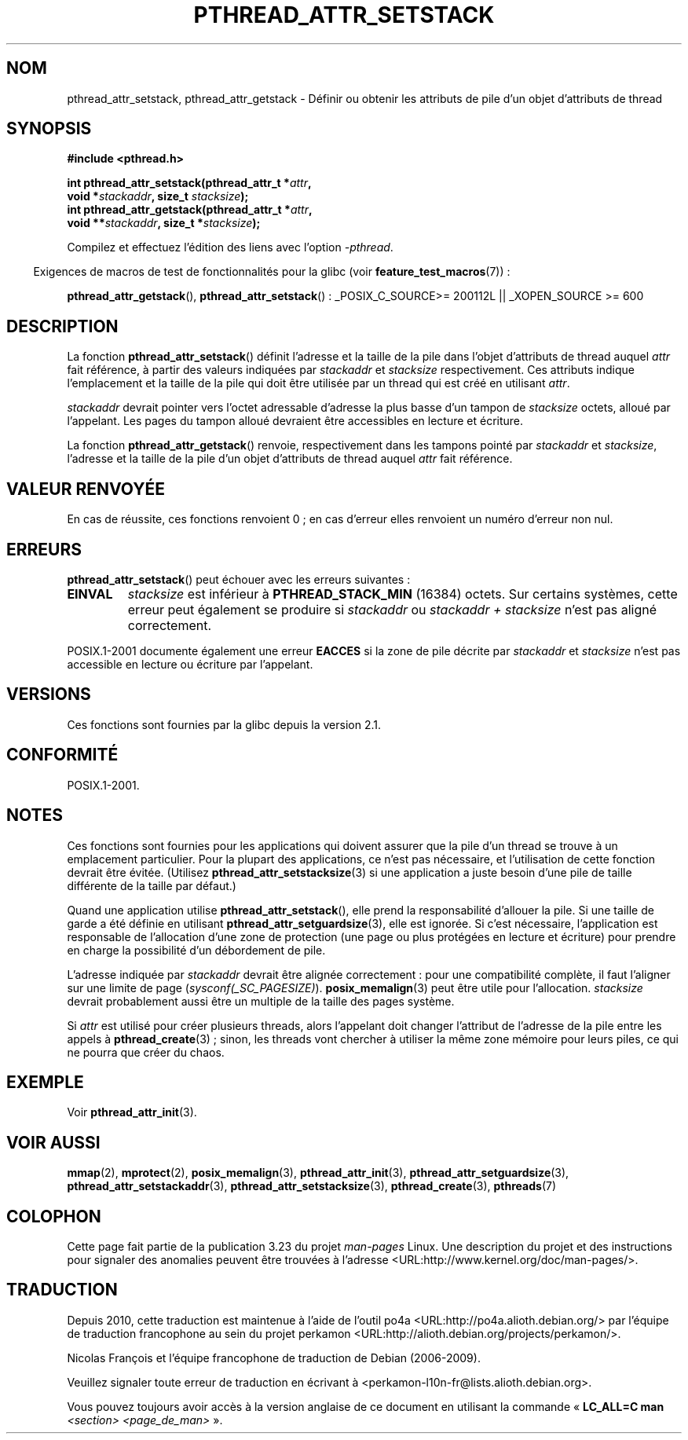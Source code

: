 .\" Copyright (c) 2008 Linux Foundation, written by Michael Kerrisk
.\"     <mtk.manpages@gmail.com>
.\"
.\" Permission is granted to make and distribute verbatim copies of this
.\" manual provided the copyright notice and this permission notice are
.\" preserved on all copies.
.\"
.\" Permission is granted to copy and distribute modified versions of this
.\" manual under the conditions for verbatim copying, provided that the
.\" entire resulting derived work is distributed under the terms of a
.\" permission notice identical to this one.
.\"
.\" Since the Linux kernel and libraries are constantly changing, this
.\" manual page may be incorrect or out-of-date.  The author(s) assume no
.\" responsibility for errors or omissions, or for damages resulting from
.\" the use of the information contained herein.  The author(s) may not
.\" have taken the same level of care in the production of this manual,
.\" which is licensed free of charge, as they might when working
.\" professionally.
.\"
.\" Formatted or processed versions of this manual, if unaccompanied by
.\" the source, must acknowledge the copyright and authors of this work.
.\"
.\"*******************************************************************
.\"
.\" This file was generated with po4a. Translate the source file.
.\"
.\"*******************************************************************
.TH PTHREAD_ATTR_SETSTACK 3 "24 octobre 2008" Linux "Manuel du programmeur Linux"
.SH NOM
pthread_attr_setstack, pthread_attr_getstack \- Définir ou obtenir les
attributs de pile d'un objet d'attributs de thread
.SH SYNOPSIS
.nf
\fB#include <pthread.h>\fP

\fBint pthread_attr_setstack(pthread_attr_t *\fP\fIattr\fP\fB,\fP
\fB                          void *\fP\fIstackaddr\fP\fB, size_t \fP\fIstacksize\fP\fB);\fP
\fBint pthread_attr_getstack(pthread_attr_t *\fP\fIattr\fP\fB,\fP
\fB                          void **\fP\fIstackaddr\fP\fB, size_t *\fP\fIstacksize\fP\fB);\fP
.sp
Compilez et effectuez l'édition des liens avec l'option \fI\-pthread\fP.
.fi
.sp
.in -4n
Exigences de macros de test de fonctionnalités pour la glibc (voir
\fBfeature_test_macros\fP(7))\ :
.in
.sp
.ad l
\fBpthread_attr_getstack\fP(), \fBpthread_attr_setstack\fP()\ : _POSIX_C_SOURCE\
>=\ 200112L || _XOPEN_SOURCE\ >=\ 600
.ad b
.SH DESCRIPTION
La fonction \fBpthread_attr_setstack\fP() définit l'adresse et la taille de la
pile dans l'objet d'attributs de thread auquel \fIattr\fP fait référence, à
partir des valeurs indiquées par \fIstackaddr\fP et \fIstacksize\fP
respectivement. Ces attributs indique l'emplacement et la taille de la pile
qui doit être utilisée par un thread qui est créé en utilisant \fIattr\fP.

\fIstackaddr\fP devrait pointer vers l'octet adressable d'adresse la plus basse
d'un tampon de \fIstacksize\fP octets, alloué par l'appelant. Les pages du
tampon alloué devraient être accessibles en lecture et écriture.

La fonction \fBpthread_attr_getstack\fP() renvoie, respectivement dans les
tampons pointé par \fIstackaddr\fP et \fIstacksize\fP, l'adresse et la taille de
la pile d'un objet d'attributs de thread auquel \fIattr\fP fait référence.
.SH "VALEUR RENVOYÉE"
En cas de réussite, ces fonctions renvoient 0\ ; en cas d'erreur elles
renvoient un numéro d'erreur non nul.
.SH ERREURS
\fBpthread_attr_setstack\fP() peut échouer avec les erreurs suivantes\ :
.TP 
\fBEINVAL\fP
\fIstacksize\fP est inférieur à \fBPTHREAD_STACK_MIN\fP (16384) octets. Sur
certains systèmes, cette erreur peut également se produire si \fIstackaddr\fP
ou \fIstackaddr\ +\ stacksize\fP n'est pas aligné correctement.
.PP
POSIX.1\-2001 documente également une erreur \fBEACCES\fP si la zone de pile
décrite par \fIstackaddr\fP et \fIstacksize\fP n'est pas accessible en lecture ou
écriture par l'appelant.
.SH VERSIONS
Ces fonctions sont fournies par la glibc depuis la version\ 2.1.
.SH CONFORMITÉ
POSIX.1\-2001.
.SH NOTES
Ces fonctions sont fournies pour les applications qui doivent assurer que la
pile d'un thread se trouve à un emplacement particulier. Pour la plupart des
applications, ce n'est pas nécessaire, et l'utilisation de cette fonction
devrait être évitée. (Utilisez \fBpthread_attr_setstacksize\fP(3) si une
application a juste besoin d'une pile de taille différente de la taille par
défaut.)

Quand une application utilise \fBpthread_attr_setstack\fP(), elle prend la
responsabilité d'allouer la pile. Si une taille de garde a été définie en
utilisant \fBpthread_attr_setguardsize\fP(3), elle est ignorée. Si c'est
nécessaire, l'application est responsable de l'allocation d'une zone de
protection (une page ou plus protégées en lecture et écriture) pour prendre
en charge la possibilité d'un débordement de pile.

L'adresse indiquée par \fIstackaddr\fP devrait être alignée correctement\ : pour
une compatibilité complète, il faut l'aligner sur une limite de page
(\fIsysconf(_SC_PAGESIZE)\fP). \fBposix_memalign\fP(3) peut être utile pour
l'allocation. \fIstacksize\fP devrait probablement aussi être un multiple de la
taille des pages système.

Si \fIattr\fP est utilisé pour créer plusieurs threads, alors l'appelant doit
changer l'attribut de l'adresse de la pile entre les appels à
\fBpthread_create\fP(3)\ ; sinon, les threads vont chercher à utiliser la même
zone mémoire pour leurs piles, ce qui ne pourra que créer du chaos.
.SH EXEMPLE
Voir \fBpthread_attr_init\fP(3).
.SH "VOIR AUSSI"
\fBmmap\fP(2), \fBmprotect\fP(2), \fBposix_memalign\fP(3), \fBpthread_attr_init\fP(3),
\fBpthread_attr_setguardsize\fP(3), \fBpthread_attr_setstackaddr\fP(3),
\fBpthread_attr_setstacksize\fP(3), \fBpthread_create\fP(3), \fBpthreads\fP(7)
.SH COLOPHON
Cette page fait partie de la publication 3.23 du projet \fIman\-pages\fP
Linux. Une description du projet et des instructions pour signaler des
anomalies peuvent être trouvées à l'adresse
<URL:http://www.kernel.org/doc/man\-pages/>.
.SH TRADUCTION
Depuis 2010, cette traduction est maintenue à l'aide de l'outil
po4a <URL:http://po4a.alioth.debian.org/> par l'équipe de
traduction francophone au sein du projet perkamon
<URL:http://alioth.debian.org/projects/perkamon/>.
.PP
Nicolas François et l'équipe francophone de traduction de Debian\ (2006-2009).
.PP
Veuillez signaler toute erreur de traduction en écrivant à
<perkamon\-l10n\-fr@lists.alioth.debian.org>.
.PP
Vous pouvez toujours avoir accès à la version anglaise de ce document en
utilisant la commande
«\ \fBLC_ALL=C\ man\fR \fI<section>\fR\ \fI<page_de_man>\fR\ ».

